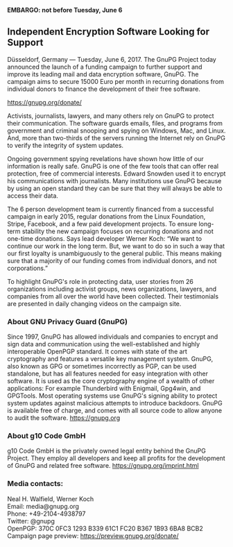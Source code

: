 # Independent Encryption Software Looking for Support
#+STARTUP: showall
#+AUTHOR: GnuPG Team
#+DATE: June 6, 2017

*EMBARGO: not before Tuesday, June 6*

** Independent Encryption Software Looking for Support

Düsseldorf, Germany --- Tuesday, June 6, 2017.  The GnuPG Project
today announced the launch of a funding campaign to further support
and improve its leading mail and data encryption software, GnuPG.  The
campaign aims to secure 15000 Euro per month in recurring donations
from individual donors to finance the development of their free
software.

    <https://gnupg.org/donate/>

Activists, journalists, lawyers, and many others rely on GnuPG to
protect their communication.  The software guards emails, files, and
programs from government and criminal snooping and spying on Windows,
Mac, and Linux.  And, more than two-thirds of the servers running the
Internet rely on GnuPG to verify the integrity of system updates.

Ongoing government spying revelations have shown how little of our
information is really safe.  GnuPG is one of the few tools that can
offer real protection, free of commercial interests.  Edward Snowden
used it to encrypt his communications with journalists.  Many
institutions use GnuPG because by using an open standard they can be
sure that they will always be able to access their data.

The 6 person development team is currently financed from a successful
campaign in early 2015, regular donations from the Linux Foundation,
Stripe, Facebook, and a few paid development projects.  To ensure
long-term stability the new campaign focuses on recurring donations
and not one-time donations.  Says lead developer Werner Koch: “We want
to continue our work in the long term.  But, we want to do so in such
a way that our first loyalty is unambiguously to the general public.
This means making sure that a majority of our funding comes from
individual donors, and not corporations.”

To highlight GnuPG's role in protecting data, user stories from 26
organizations including activist groups, news organizations, lawyers,
and companies from all over the world have been collected.  Their
testimonials are presented in daily changing videos on the campaign
site.

*** About GNU Privacy Guard (GnuPG)

Since 1997, GnuPG has allowed individuals and companies to encrypt and
sign data and communication using the well-established and highly
interoperable OpenPGP standard.  It comes with state of the art
cryptography and features a versatile key management system.  GnuPG,
also known as GPG or sometimes incorrectly as PGP, can be used
standalone, but has all features needed for easy integration with
other software.  It is used as the core cryptography engine of a
wealth of other applications: For example Thunderbird with Enigmail,
Gpg4win, and GPGTools.  Most operating systems use GnuPG's signing
ability to protect system updates against malicious attempts to
introduce backdoors.  GnuPG is available free of charge, and comes
with all source code to allow anyone to audit the software.
<https://gnupg.org>

*** About g10 Code GmbH

g10 Code GmbH is the privately owned legal entity behind the GnuPG
Project.  They employ all developers and keep all profits for the
development of GnuPG and related free software.
<https://gnupg.org/imprint.html>

*** Media contacts:

Neal H. Walfield, Werner Koch\\
Email: media@gnupg.org\\
Phone: +49-2104-4938797\\
Twitter: @gnupg\\
OpenPGP: 370C 0FC3 1293 B339 61C1  FC20 B367 1B93 6BA8 BCB2\\
Campaign page preview: https://preview.gnupg.org/donate/
